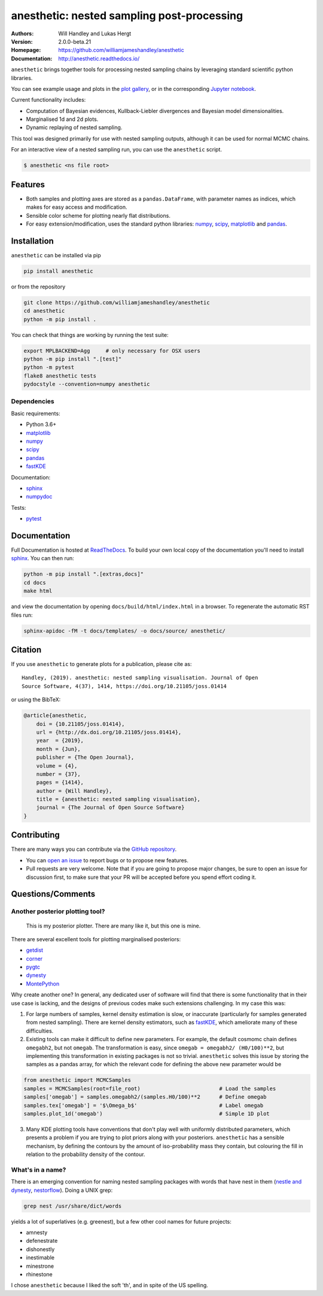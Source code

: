===========================================
anesthetic: nested sampling post-processing
===========================================
:Authors: Will Handley and Lukas Hergt
:Version: 2.0.0-beta.21
:Homepage: https://github.com/williamjameshandley/anesthetic
:Documentation: http://anesthetic.readthedocs.io/

.. image:: https://github.com/williamjameshandley/anesthetic/workflows/CI/badge.svg?branch=master
   :target: https://github.com/williamjameshandley/anesthetic/actions?query=workflow%3ACI+branch%3Amaster
   :alt: Build Status
.. image:: https://codecov.io/gh/williamjameshandley/anesthetic/branch/master/graph/badge.svg
   :target: https://codecov.io/gh/williamjameshandley/anesthetic
   :alt: Test Coverage Status
.. image:: https://readthedocs.org/projects/anesthetic/badge/?version=latest
   :target: https://anesthetic.readthedocs.io/en/latest/?badge=latest
   :alt: Documentation Status
.. image:: https://badge.fury.io/py/anesthetic.svg
   :target: https://badge.fury.io/py/anesthetic
   :alt: PyPi location
.. image:: https://zenodo.org/badge/175663535.svg
   :target: https://zenodo.org/badge/latestdoi/175663535
   :alt: Permanent DOI for this release
.. image:: http://joss.theoj.org/papers/8c51bffda75d122cf4a8b991e18d3e45/status.svg
   :target: http://joss.theoj.org/papers/8c51bffda75d122cf4a8b991e18d3e45
   :alt: Review Status
.. image:: https://img.shields.io/badge/license-MIT-blue.svg
   :target: https://github.com/williamjameshandley/anesthetic/blob/master/LICENSE
   :alt: License information
.. image:: https://mybinder.org/badge_logo.svg
   :target: https://mybinder.org/v2/gh/williamjameshandley/anesthetic/1.0.0?filepath=demo.ipynb
   :alt: Online interactive notebook





``anesthetic`` brings together tools for processing nested sampling chains by leveraging standard scientific python libraries.

You can see example usage and plots in the `plot gallery <http://htmlpreview.github.io/?https://github.com/williamjameshandley/cosmo_example/blob/master/demos/demo.html>`_, or in the corresponding `Jupyter notebook <https://mybinder.org/v2/gh/williamjameshandley/anesthetic/master?filepath=demo.ipynb>`_.

Current functionality includes:

- Computation of Bayesian evidences, Kullback-Liebler divergences and Bayesian model dimensionalities.
- Marginalised 1d and 2d plots.
- Dynamic replaying of nested sampling.

This tool was designed primarily for use with nested sampling outputs, although it can be used for normal MCMC chains.

For an interactive view of a nested sampling run, you can use the ``anesthetic`` script.

.. code:: bash

   $ anesthetic <ns file root>

.. image:: https://github.com/williamjameshandley/anesthetic/raw/master/images/anim_1.gif

Features
--------

- Both samples and plotting axes are stored as a ``pandas.DataFrame``, with parameter names as indices, which makes for easy access and modification.
- Sensible color scheme for plotting nearly flat distributions.
- For easy extension/modification, uses the standard python libraries:
  `numpy <https://www.numpy.org/>`__,
  `scipy <https://www.scipy.org/>`__,
  `matplotlib <https://matplotlib.org/>`__
  and `pandas <https://pandas.pydata.org/>`__.

Installation
------------

``anesthetic`` can be installed via pip

.. code:: bash

    pip install anesthetic

or from the repository

.. code:: bash

    git clone https://github.com/williamjameshandley/anesthetic
    cd anesthetic
    python -m pip install .

You can check that things are working by running the test suite:

.. code:: bash

    export MPLBACKEND=Agg     # only necessary for OSX users
    python -m pip install ".[test]"
    python -m pytest
    flake8 anesthetic tests
    pydocstyle --convention=numpy anesthetic


Dependencies
~~~~~~~~~~~~

Basic requirements:

- Python 3.6+
- `matplotlib <https://pypi.org/project/matplotlib/>`__
- `numpy <https://pypi.org/project/numpy/>`__
- `scipy <https://pypi.org/project/scipy/>`__
- `pandas <https://pypi.org/project/pandas/>`__
- `fastKDE <https://pypi.org/project/fastkde/>`__

Documentation:

- `sphinx <https://pypi.org/project/Sphinx/>`__
- `numpydoc <https://pypi.org/project/numpydoc/>`__

Tests:

- `pytest <https://pypi.org/project/pytest/>`__

Documentation
-------------

Full Documentation is hosted at `ReadTheDocs <http://anesthetic.readthedocs.io/>`__.  To build your own local copy of the documentation you'll need to install `sphinx <https://pypi.org/project/Sphinx/>`__. You can then run:

.. code:: bash

    python -m pip install ".[extras,docs]"
    cd docs
    make html

and view the documentation by opening ``docs/build/html/index.html`` in a browser. To regenerate the automatic RST files run:

.. code:: bash

    sphinx-apidoc -fM -t docs/templates/ -o docs/source/ anesthetic/

Citation
--------

If you use ``anesthetic`` to generate plots for a publication, please cite
as: ::

   Handley, (2019). anesthetic: nested sampling visualisation. Journal of Open
   Source Software, 4(37), 1414, https://doi.org/10.21105/joss.01414

or using the BibTeX:

.. code:: bibtex

   @article{anesthetic,
       doi = {10.21105/joss.01414},
       url = {http://dx.doi.org/10.21105/joss.01414},
       year  = {2019},
       month = {Jun},
       publisher = {The Open Journal},
       volume = {4},
       number = {37},
       pages = {1414},
       author = {Will Handley},
       title = {anesthetic: nested sampling visualisation},
       journal = {The Journal of Open Source Software}
   }


Contributing
------------
There are many ways you can contribute via the `GitHub repository <https://github.com/williamjameshandley/anesthetic>`__.

- You can `open an issue <https://github.com/williamjameshandley/anesthetic/issues>`__ to report bugs or to propose new features.
- Pull requests are very welcome. Note that if you are going to propose major changes, be sure to open an issue for discussion first, to make sure that your PR will be accepted before you spend effort coding it.


Questions/Comments
------------------
Another posterior plotting tool?
~~~~~~~~~~~~~~~~~~~~~~~~~~~~~~~~

    This is my posterior plotter. There are many like it, but this one is mine.

There are several excellent tools for plotting marginalised posteriors:

- `getdist <http://getdist.readthedocs.io/en/latest/intro.html>`__
- `corner <https://corner.readthedocs.io>`__
- `pygtc <https://pygtc.readthedocs.io>`__
- `dynesty <https://dynesty.readthedocs.io>`__
- `MontePython <http://baudren.github.io/montepython.html>`__

Why create another one? In general, any dedicated user of software will find that there is some functionality that in their use case is lacking, and the designs of previous codes make such extensions challenging. In my case this was:

1. For large numbers of samples, kernel density estimation is slow, or inaccurate (particularly for samples generated from nested sampling). There are kernel density estimators, such as `fastKDE <https://pypi.org/project/fastkde/>`__, which ameliorate many of these difficulties.

2. Existing tools can make it difficult to define new parameters. For example, the default cosmomc chain defines ``omegabh2``, but not ``omegab``. The transformation is easy, since ``omegab = omegabh2/ (H0/100)**2``, but implementing this transformation in existing packages is not so trivial. ``anesthetic`` solves this issue by storing the samples as a pandas array, for which the relevant code for defining the above new parameter would be

.. code:: python

    from anesthetic import MCMCSamples
    samples = MCMCSamples(root=file_root)                         # Load the samples
    samples['omegab'] = samples.omegabh2/(samples.H0/100)**2      # Define omegab
    samples.tex['omegab'] = '$\Omega_b$'                          # Label omegab
    samples.plot_1d('omegab')                                     # Simple 1D plot

3. Many KDE plotting tools have conventions that don't play well with uniformly distributed parameters, which presents a problem if you are trying to plot priors along with your posteriors. ``anesthetic`` has a sensible mechanism, by defining the contours by the amount of iso-probability mass they contain, but colouring the fill in relation to the probability density of the contour.

What's in a name?
~~~~~~~~~~~~~~~~~

There is an emerging convention for naming nested sampling packages with words that have nest in them (`nestle and dynesty <https://dynesty.readthedocs.io/en/latest/>`__, `nestorflow <https://bitbucket.org/tomcharnock/nestorflow>`__). Doing a UNIX grep:

.. code:: bash

    grep nest /usr/share/dict/words

yields a lot of superlatives (e.g. greenest), but a few other cool names for future projects:

- amnesty
- defenestrate
- dishonestly
- inestimable
- minestrone
- rhinestone

I chose ``anesthetic`` because I liked the soft 'th', and in spite of the US spelling.
